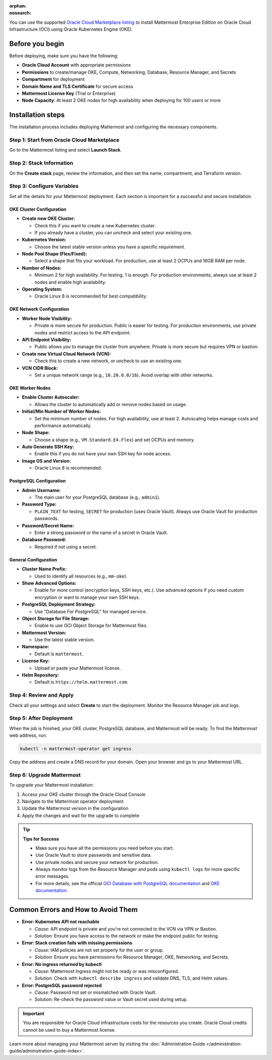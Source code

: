.. meta::
   :name: robots
   :content: noindex

:orphan:
:nosearch:

You can use the supported `Oracle Cloud Marketplace listing <https://cloudmarketplace.oracle.com/marketplace/en_US/listing/188386963>`_ to install Mattermost Enterprise Edition on Oracle Cloud Infrastructure (OCI) using Oracle Kubernetes Engine (OKE).

Before you begin
~~~~~~~~~~~~~~~~

Before deploying, make sure you have the following:

- **Oracle Cloud Account** with appropriate permissions
- **Permissions** to create/manage OKE, Compute, Networking, Database, Resource Manager, and Secrets
- **Compartment** for deployment
- **Domain Name and TLS Certificate** for secure access
- **Mattermost License Key** (Trial or Enterprise)
- **Node Capacity**: At least 2 OKE nodes for high availability when deploying for 100 users or more

Installation steps
~~~~~~~~~~~~~~~~~~

The installation process includes deploying Mattermost and configuring the necessary components.

Step 1: Start from Oracle Cloud Marketplace
^^^^^^^^^^^^^^^^^^^^^^^^^^^^^^^^^^^^^^^^^^^^

Go to the Mattermost listing and select **Launch Stack**.

.. image:: /images/oracle/marketplace-listing.png
   :alt: Oracle Cloud Marketplace listing for Mattermost

Step 2: Stack Information
^^^^^^^^^^^^^^^^^^^^^^^^^

On the **Create stack** page, review the information, and then set the name, compartment, and Terraform version.

.. image:: /images/oracle/stack-info.png
   :alt: Stack information page

Step 3: Configure Variables
^^^^^^^^^^^^^^^^^^^^^^^^^^^^

Set all the details for your Mattermost deployment. Each section is important for a successful and secure installation.

OKE Cluster Configuration
::::::::::::::::::::::::::

- **Create new OKE Cluster:**

  - Check this if you want to create a new Kubernetes cluster.  
  - If you already have a cluster, you can uncheck and select your existing one.
- **Kubernetes Version:**

  - Choose the latest stable version unless you have a specific requirement.
- **Node Pool Shape (Flex/Fixed):**

  - Select a shape that fits your workload. For production, use at least 2 OCPUs and 16GB RAM per node.
- **Number of Nodes:**

  - Minimum 2 for high availability. For testing, 1 is enough. For production environments, always use at least 2 nodes and enable high availability.
- **Operating System:**

  - Oracle Linux 8 is recommended for best compatibility.

OKE Network Configuration
::::::::::::::::::::::::::::

- **Worker Node Visibility:**

  - Private is more secure for production. Public is easier for testing. For production environments, use private nodes and restrict access to the API endpoint.
- **API Endpoint Visibility:**

  - Public allows you to manage the cluster from anywhere. Private is more secure but requires VPN or bastion.
- **Create new Virtual Cloud Network (VCN):**

  - Check this to create a new network, or uncheck to use an existing one.
- **VCN CIDR Block:**

  - Set a unique network range (e.g., ``10.20.0.0/16``). Avoid overlap with other networks.

OKE Worker Nodes
:::::::::::::::::

- **Enable Cluster Autoscaler:**

  - Allows the cluster to automatically add or remove nodes based on usage.
- **Initial/Min Number of Worker Nodes:**

  - Set the minimum number of nodes. For high availability, use at least 2. Autoscaling helps manage costs and performance automatically.
- **Node Shape:**

  - Choose a shape (e.g., ``VM.Standard.E4.Flex``) and set OCPUs and memory.
- **Auto Generate SSH Key:**

  - Enable this if you do not have your own SSH key for node access.
- **Image OS and Version:**

  - Oracle Linux 8 is recommended.

PostgreSQL Configuration
::::::::::::::::::::::::::

- **Admin Username:**

  - The main user for your PostgreSQL database (e.g., ``admin1``).
- **Password Type:**

  - ``PLAIN_TEXT`` for testing, ``SECRET`` for production (uses Oracle Vault). Always use Oracle Vault for production passwords.
- **Password/Secret Name:**

  - Enter a strong password or the name of a secret in Oracle Vault.
- **Database Password:**

  - Required if not using a secret.

General Configuration
:::::::::::::::::::::::

- **Cluster Name Prefix:**

  - Used to identify all resources (e.g., ``mm-oke``).
- **Show Advanced Options:**

  - Enable for more control (encryption keys, SSH keys, etc.). Use advanced options if you need custom encryption or want to manage your own SSH keys.
- **PostgreSQL Deployment Strategy:**

  - Use "Database For PostgreSQL" for managed service.
- **Object Storage for File Storage:**

  - Enable to use OCI Object Storage for Mattermost files.
- **Mattermost Version:**

  - Use the latest stable version.
- **Namespace:**

  - Default is ``mattermost``.
- **License Key:**

  - Upload or paste your Mattermost license.
- **Helm Repository:**

  - Default is ``https://helm.mattermost.com``.

Step 4: Review and Apply
^^^^^^^^^^^^^^^^^^^^^^^^

Check all your settings and select **Create** to start the deployment. Monitor the Resource Manager job and logs.

.. image:: /images/oracle/job-monitor.png
   :alt: Resource Manager job monitor

Step 5: After Deployment
^^^^^^^^^^^^^^^^^^^^^^^^

When the job is finished, your OKE cluster, PostgreSQL database, and Mattermost will be ready. To find the Mattermost web address, run:

.. code-block:: sh

   kubectl -n mattermost-operator get ingress

Copy the address and create a DNS record for your domain. Open your browser and go to your Mattermost URL.

Step 6: Upgrade Mattermost
^^^^^^^^^^^^^^^^^^^^^^^^^^

To upgrade your Mattermost installation:

1. Access your OKE cluster through the Oracle Cloud Console
2. Navigate to the Mattermost operator deployment
3. Update the Mattermost version in the configuration
4. Apply the changes and wait for the upgrade to complete

.. tip::

  **Tips for Success**

  - Make sure you have all the permissions you need before you start.
  - Use Oracle Vault to store passwords and sensitive data.
  - Use private nodes and secure your network for production.
  - Always monitor logs from the Resource Manager and pods using ``kubectl logs`` for more specific error messages.
  - For more details, see the official `OCI Database with PostgreSQL documentation <https://www.oracle.com/cloud/postgresql/>`_ and `OKE documentation <https://docs.oracle.com/en-us/iaas/Content/ContEng/Concepts/contengoverview.htm>`_.

Common Errors and How to Avoid Them
~~~~~~~~~~~~~~~~~~~~~~~~~~~~~~~~~~~~

- **Error: Kubernetes API not reachable**

  - *Cause:* API endpoint is private and you're not connected to the VCN via VPN or Bastion.
  - *Solution:* Ensure you have access to the network or make the endpoint public for testing.

- **Error: Stack creation fails with missing permissions**

  - *Cause:* IAM policies are not set properly for the user or group.
  - *Solution:* Ensure you have permissions for Resource Manager, OKE, Networking, and Secrets.

- **Error: No ingress returned by kubectl**

  - *Cause:* Mattermost Ingress might not be ready or was misconfigured.
  - *Solution:* Check with ``kubectl describe ingress`` and validate DNS, TLS, and Helm values.

- **Error: PostgreSQL password rejected**

  - *Cause:* Password not set or mismatched with Oracle Vault.
  - *Solution:* Re-check the password value or Vault secret used during setup.

.. important::

   You are responsible for Oracle Cloud Infrastructure costs for the resources you create. Oracle Cloud credits cannot be used to buy a Mattermost license.

Learn more about managing your Mattermost server by visiting the :doc:`Administration Guide </administration-guide/administration-guide-index>`.